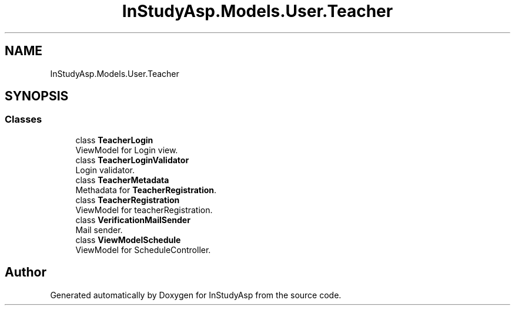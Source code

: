 .TH "InStudyAsp.Models.User.Teacher" 3 "Fri Sep 22 2017" "InStudyAsp" \" -*- nroff -*-
.ad l
.nh
.SH NAME
InStudyAsp.Models.User.Teacher
.SH SYNOPSIS
.br
.PP
.SS "Classes"

.in +1c
.ti -1c
.RI "class \fBTeacherLogin\fP"
.br
.RI "ViewModel for Login view\&. "
.ti -1c
.RI "class \fBTeacherLoginValidator\fP"
.br
.RI "Login validator\&. "
.ti -1c
.RI "class \fBTeacherMetadata\fP"
.br
.RI "Methadata for \fBTeacherRegistration\fP\&. "
.ti -1c
.RI "class \fBTeacherRegistration\fP"
.br
.RI "ViewModel for teacherRegistration\&. "
.ti -1c
.RI "class \fBVerificationMailSender\fP"
.br
.RI "Mail sender\&. "
.ti -1c
.RI "class \fBViewModelSchedule\fP"
.br
.RI "ViewModel for ScheduleController\&. "
.in -1c
.SH "Author"
.PP 
Generated automatically by Doxygen for InStudyAsp from the source code\&.
